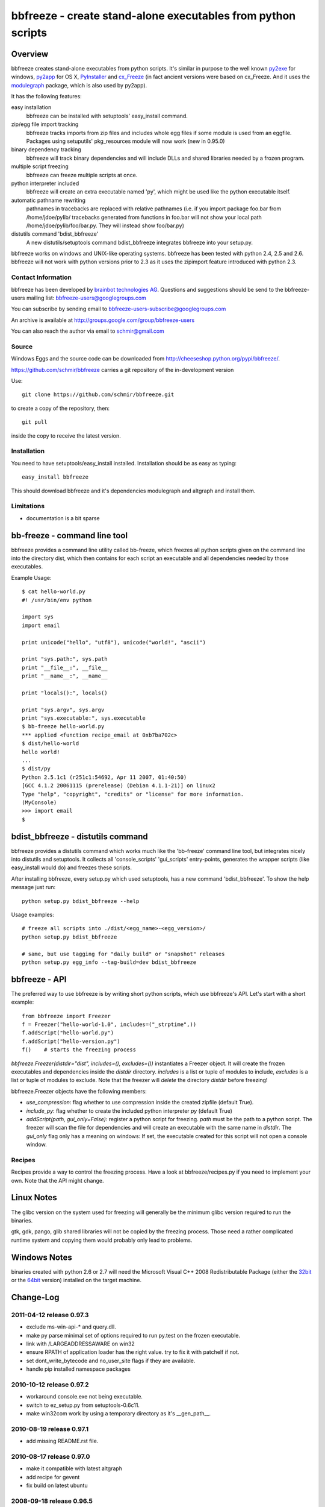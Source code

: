 .. -*- mode: rst; coding: utf-8 -*-

======================================================================
bbfreeze - create stand-alone executables from python scripts
======================================================================


Overview
======================================================================
bbfreeze creates stand-alone executables from python scripts. It's
similar in purpose to the well known py2exe_ for windows, py2app_ for
OS X, PyInstaller_ and cx_Freeze_ (in fact ancient versions were based
on cx_Freeze. And it uses the modulegraph_ package, which is also used by
py2app).

It has the following features:

easy installation 
  bbfreeze can be installed with setuptools' easy_install command.

zip/egg file import tracking
  bbfreeze tracks imports from zip files and includes whole egg files
  if some module is used from an eggfile. Packages using setuputils'
  pkg_resources module will now work (new in 0.95.0)

binary dependency tracking
  bbfreeze will track binary dependencies and will include DLLs and
  shared libraries needed by a frozen program.

multiple script freezing
  bbfreeze can freeze multiple scripts at once.

python interpreter included
  bbfreeze will create an extra executable named 'py', which might be
  used like the python executable itself.

automatic pathname rewriting
  pathnames in tracebacks are replaced with relative pathnames
  (i.e. if you import package foo.bar from /home/jdoe/pylib/
  tracebacks generated from functions in foo.bar will not show your
  local path /home/jdoe/pylib/foo/bar.py. They will instead show
  foo/bar.py)

distutils command 'bdist_bbfreeze'
  A new distutils/setuptools command bdist_bbfreeze integrates
  bbfreeze into your setup.py.

bbfreeze works on windows and UNIX-like operating systems. bbfreeze
has been tested with python 2.4, 2.5 and 2.6. bbfreeze will not work
with python versions prior to 2.3 as it uses the zipimport feature
introduced with python 2.3.

Contact Information
-------------------
bbfreeze has been developed by `brainbot technologies AG`__. Questions
and suggestions should be send to the bbfreeze-users mailing list:
bbfreeze-users@googlegroups.com

You can subscribe by sending email to
bbfreeze-users-subscribe@googlegroups.com

An archive is available at 
http://groups.google.com/group/bbfreeze-users

You can also reach the author via email to schmir@gmail.com

Source
-------------------
Windows Eggs and the source code can be downloaded from 
http://cheeseshop.python.org/pypi/bbfreeze/.

https://github.com/schmir/bbfreeze carries a git repository of
the in-development version

Use::

  git clone https://github.com/schmir/bbfreeze.git

to create a copy of the repository, then::

  git pull

inside the copy to receive the latest version.



Installation 
---------------
You need to have setuptools/easy_install installed. Installation
should be as easy as typing::
  
  easy_install bbfreeze

This should download bbfreeze and it's dependencies modulegraph and
altgraph and install them.

Limitations
---------------
- documentation is a bit sparse


bb-freeze - command line tool
======================================================================
bbfreeze provides a command line utility called bb-freeze, which
freezes all python scripts given on the command line into the
directory dist, which then contains for each script an executable and
all dependencies needed by those executables.

Example Usage::

  $ cat hello-world.py
  #! /usr/bin/env python

  import sys
  import email

  print unicode("hello", "utf8"), unicode("world!", "ascii")

  print "sys.path:", sys.path
  print "__file__:", __file__
  print "__name__:", __name__

  print "locals():", locals()
  
  print "sys.argv", sys.argv
  print "sys.executable:", sys.executable
  $ bb-freeze hello-world.py
  *** applied <function recipe_email at 0xb7ba702c>
  $ dist/hello-world
  hello world!
  ...
  $ dist/py
  Python 2.5.1c1 (r251c1:54692, Apr 11 2007, 01:40:50)
  [GCC 4.1.2 20061115 (prerelease) (Debian 4.1.1-21)] on linux2
  Type "help", "copyright", "credits" or "license" for more information.
  (MyConsole)
  >>> import email
  $

   
bdist_bbfreeze - distutils command
======================================================================

bbfreeze provides a distutils command which works much like the
'bb-freeze' command line tool, but integrates nicely into distutils
and setuptools. It collects all 'console_scripts' 'gui_scripts'
entry-points, generates the wrapper scripts (like easy_install would
do) and freezes these scripts.

After installing bbfreeze, every setup.py which used setuptools, has a
new command 'bdist_bbfreeze'. To show the help message just run::

  python setup.py bdist_bbfreeze --help

Usage examples::

  # freeze all scripts into ./dist/<egg_name>-<egg_version>/
  python setup.py bdist_bbfreeze

  # same, but use tagging for "daily build" or "snapshot" releases
  python setup.py egg_info --tag-build=dev bdist_bbfreeze



bbfreeze - API
======================================================================
The preferred way to use bbfreeze is by writing short python scripts,
which use bbfreeze's API. Let's start with a short example::

  from bbfreeze import Freezer
  f = Freezer("hello-world-1.0", includes=("_strptime",))
  f.addScript("hello-world.py")
  f.addScript("hello-version.py")
  f()    # starts the freezing process


`bbfreeze.Freezer(distdir="dist", includes=(), excludes=())`
instantiates a Freezer object. It will create the frozen executables
and dependencies inside the `distdir` directory. `includes` is a list
or tuple of modules to include, `excludes` is a list or tuple of
modules to exclude. Note that the freezer will *delete* the directory
`distdir` before freezing!

bbfreeze.Freezer objects have the following members:

- `use_compression`: flag whether to use compression inside the created
  zipfile (default True).
- `include_py`: flag whether to create the included python interpreter
  `py` (default True)
- `addScript(path, gui_only=False)`: register a python script for
  freezing. `path` must be the path to a python script.
  The freezer will scan the file for dependencies and will create an
  executable with the same name in `distdir`. The `gui_only` flag only
  has a meaning on windows: If set, the executable created for this
  script will not open a console window.


Recipes
----------------------------------------------------------------------
Recipes provide a way to control the freezing process. Have a look at
bbfreeze/recipes.py if you need to implement your own. Note that the
API might change.


Linux Notes
======================================================================
The glibc version on the system used for freezing will generally be
the minimum glibc version required to run the binaries.

gtk, gdk, pango, glib shared libraries will not be copied by the
freezing process. Those need a rather complicated runtime system and
copying them would probably only lead to problems.

Windows Notes
======================================================================
binaries created with python 2.6 or 2.7 will need the Microsoft Visual
C++ 2008 Redistributable Package (either the 32bit_ or the 64bit_ version) installed on the target
machine.


Change-Log
======================================================================
2011-04-12         release 0.97.3
-----------------------------------------------
- exclude ms-win-api-* and query.dll.
- make py parse minimal set of options required to run py.test on the
  frozen executable.
- link with /LARGEADDRESSAWARE on win32
- ensure RPATH of application loader has the right value. try to fix
  it with patchelf if not.
- set dont_write_bytecode and no_user_site flags if they are
  available.
- handle pip installed namespace packages

2010-10-12         release 0.97.2
-----------------------------------------------
- workaround console.exe not being executable.
- switch to ez_setup.py from setuptools-0.6c11.
- make win32com work by using a temporary directory as it's
  __gen_path__.

2010-08-19         release 0.97.1
-----------------------------------------------
- add missing README.rst file.

2010-08-17         release 0.97.0
-----------------------------------------------
- make it compatible with latest altgraph
- add recipe for gevent
- fix build on latest ubuntu

2008-09-18         release 0.96.5
-----------------------------------------------
- added distutils command 'bdist_bbfreeze' contributed by Hartmut
  Goebel
- executables are now stripped with the 'strip' command. This makes a
  difference in file size when using a static libpython.a.

2008-8-29         release 0.96.4
-----------------------------------------------
- record previously missing dependencies for subpackage imports. This
  bug only showed up when dependencies where explicitly removed.

2008-8-18	  release 0.96.3
-----------------------------------------------
- fix issues with some packages, which where wrongly
  recognized as development eggs

2008-8-5	  release 0.96.2
-----------------------------------------------
- a slightly patched getpath.c from python trunk has been
  added. This should fix sys.getfilesystemencoding() for statically
  linked python. We also try to link with the static library in case
  the shared one has been linked with -Bsymbolic (which makes it
  impossible to override the necessary symbols). This happens e.g. on
  Ubuntu 8.04.
- __file__ in the main program now has a .py suffix. This prevents
  garbage output from the warnings module.
- some recipes have been added (mostly breaking some unneeded
  dependencies).
- explicit recipes for the email module have been added. the email
  module isn't added as a whole.
- the setup script now reports the configuration used.
- bbfreeze now tracks dependencies from eggs (i.e. dependencies
  specified in the egg's setup.py script).


2008-3-14         release 0.96.1
-----------------------------------------------
- fix bug in an internal function, which determines if eggs should 
  be used. It always returned False, so eggs where never packaged.

2008-3-13         release 0.96.0
-----------------------------------------------
- some egg packages have the site-packages directory as their
  location, which resulted in the whole site-packages directory being 
  copied as some egg file.
- fix issue with wxPython
- add recipe for mercurial
- handle development eggs ("python setup.py develop") by running
  setup.py bdist_egg
- handle easy install entry scripts
- add recipe for kinterbasdb (thanks to Werner F. Bruhin)
- fix LD_RUN_PATH issue, when --enable--new-dtags is the default for
  linking (e.g. on gentoo). (thanks to Collin Day)

2007-12-6         release 0.95.4
-----------------------------------------------
- workaround for virtualenv
- show execution time in py

2007-10-16        release 0.95.3
-----------------------------------------------
- recipes for pythoncom/pywintypes have been added
- make sys.getfilesystemencoding() work like in non-frozen versions
- automatic pathname rewriting
- make stdin, stdout and stderr unbuffered in frozen programs


2007-7-12       release 0.95.2
-----------------------------------------------
- fix issues with c modules with suffix 'module.so',
  e.g. zlibmodule.so, timemodule.so, ... (fedora core 7 uses that
  naming scheme; thanks to Neil Becker for reporting)
  The frozen executable did bail out with zipimport.ZipImportError:
  can't decompress data; zlib not available".

2007-7-11       release 0.95.1
-----------------------------------------------
- compile .py files from eggs when there is no accompanying .pyc file
- skip egg/zip files in find_all_packages (makes some recipes work)

2007-7-6       release 0.95.0
-----------------------------------------------
- support for egg files: bbfreeze scans zipped egg files and now
  includes whole egg files/directories in the distribution. Programs
  using setuptools' pkg_resources module will now work (thanks to
  Eirik Svendsen for testing this).

2007-6-28      release 0.94.1
-----------------------------------------------
- fix bug in setup script, now the patched modulegraph is really used
- better recipe handling

2007-6-22      release 0.94.0
-----------------------------------------------
- support relative imports (backported from modulefinder, bbfreeze now
  ships with its' own patched copy of modulegraph).
- fix xml/_xmlplus issues
- add recipe for cElementTree

2007-5-31      release 0.93.2
-----------------------------------------------
- include tcl/tk runtime files (really makes Tkinter work)
- exclude gtk, pango and friends (i.e. they must be installed on
  the target system)

2007-5-14      release 0.93.1
-----------------------------------------------
- make py executable work when readline is not installed
- fix dll search path issue (makes Tkinter work)

2007-5-3       release 0.93.0
-----------------------------------------------
- dependency on libpython.so should now always be recognized
- support for namespace packages
- basic support for zipfiles/eggs (bbfreeze will scan zipfiles/eggs
  for dependencies and will implement a dummy pkg_resources.require in
  frozen executables). Note that the remaining pkg_resources
  functionality just isn't available.
- documentation updates


2007-4-27       release 0.92.0
-----------------------------------------------
- better binary dependency cache handling
- fix recipe for time module on windows
- use pefile module on windows for binary dependency tracking
- add gui_only flag to addScript method (which builds GUI programs
  on windows, i.e. without console)
- strip shared libraries on non windows platforms
- add showxref method
- working recipe for py.magic.greenlet


2007-4-24	Initial release 0.91.0
-----------------------------------------------

LICENSE
======================================================================
bbfreeze contains a modified copy of modulegraph, which is distributed
under the MIT license and is copyrighted by Bob Ippolito.

bbfreeze contains a modified copy of getpath.c from the python
distribution, which is distributed under the python software
foundation license version 2 and copyrighted by the python software
foundation.

bbfreeze includes a module 'bdist_bbfreeze.py' which is

  Copyright 2008 by Hartmut Goebel <h.goebel@goebel-consult.de>

The 'bdist_bbfreeze' module may be distributed under the same licence
as bbfreeze itself.


The remaining part is distributed under the zlib/libpng license:

Copyright (c) 2007, 2008 brainbot technologies AG

This software is provided 'as-is', without any express or implied
warranty. In no event will the authors be held liable for any damages
arising from the use of this software.

Permission is granted to anyone to use this software for any purpose,
including commercial applications, and to alter it and redistribute it
freely, subject to the following restrictions:

1. The origin of this software must not be misrepresented; you must not
   claim that you wrote the original software. If you use this software
   in a product, an acknowledgment in the product documentation would be
   appreciated but is not required.

2. Altered source versions must be plainly marked as such, and must not be
   misrepresented as being the original software.

3. This notice may not be removed or altered from any source
   distribution.

.. _py2exe: http://www.py2exe.org/
.. _py2app: http://undefined.org/python/#py2app
.. _PyInstaller: http://pyinstaller.python-hosting.com/
.. _cx_Freeze: http://www.python.net/crew/atuining/cx_Freeze/
.. _modulegraph: http://undefined.org/python/#modulegraph
.. __: http://brainbot.com
.. _32bit: http://www.microsoft.com/downloads/en/details.aspx?familyid=9B2DA534-3E03-4391-8A4D-074B9F2BC1BF
.. _64bit: http://www.microsoft.com/downloads/en/details.aspx?FamilyID=BD2A6171-E2D6-4230-B809-9A8D7548C1B6
